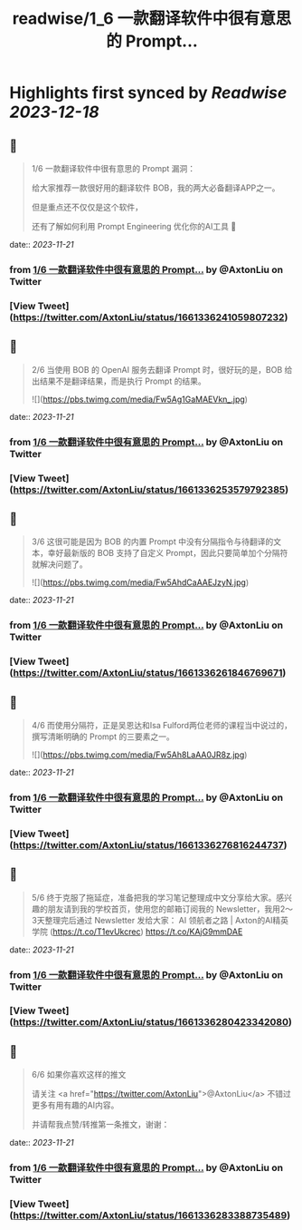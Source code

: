 :PROPERTIES:
:title: readwise/1_6  一款翻译软件中很有意思的 Prompt...
:END:

:PROPERTIES:
:author: [[AxtonLiu on Twitter]]
:full-title: "1/6  一款翻译软件中很有意思的 Prompt..."
:category: [[tweets]]
:url: https://twitter.com/AxtonLiu/status/1661336241059807232
:image-url: https://pbs.twimg.com/profile_images/1240833934142976003/TvIlPgr9.jpg
:END:

* Highlights first synced by [[Readwise]] [[2023-12-18]]
** 📌
#+BEGIN_QUOTE
1/6 
一款翻译软件中很有意思的 Prompt 漏洞：

给大家推荐一款很好用的翻译软件 BOB，我的两大必备翻译APP之一。

但是重点还不仅仅是这个软件，

还有了解如何利用 Prompt Engineering 优化你的AI工具 🧵 
#+END_QUOTE
    date:: [[2023-11-21]]
*** from _1/6  一款翻译软件中很有意思的 Prompt..._ by @AxtonLiu on Twitter
*** [View Tweet](https://twitter.com/AxtonLiu/status/1661336241059807232)
** 📌
#+BEGIN_QUOTE
2/6 当使用 BOB 的 OpenAI 服务去翻译 Prompt 时，很好玩的是，BOB 给出结果不是翻译结果，而是执行 Prompt 的结果。 

![](https://pbs.twimg.com/media/Fw5Ag1GaMAEVkn_.jpg) 
#+END_QUOTE
    date:: [[2023-11-21]]
*** from _1/6  一款翻译软件中很有意思的 Prompt..._ by @AxtonLiu on Twitter
*** [View Tweet](https://twitter.com/AxtonLiu/status/1661336253579792385)
** 📌
#+BEGIN_QUOTE
3/6 这很可能是因为 BOB 的内置 Prompt 中没有分隔指令与待翻译的文本，幸好最新版的 BOB 支持了自定义 Prompt，因此只要简单加个分隔符就解决问题了。 

![](https://pbs.twimg.com/media/Fw5AhdCaAAEJzyN.jpg) 
#+END_QUOTE
    date:: [[2023-11-21]]
*** from _1/6  一款翻译软件中很有意思的 Prompt..._ by @AxtonLiu on Twitter
*** [View Tweet](https://twitter.com/AxtonLiu/status/1661336261846769671)
** 📌
#+BEGIN_QUOTE
4/6 而使用分隔符，正是吴恩达和Isa Fulford两位老师的课程当中说过的，撰写清晰明确的 Prompt 的三要素之一。 

![](https://pbs.twimg.com/media/Fw5Ah8LaAA0JR8z.jpg) 
#+END_QUOTE
    date:: [[2023-11-21]]
*** from _1/6  一款翻译软件中很有意思的 Prompt..._ by @AxtonLiu on Twitter
*** [View Tweet](https://twitter.com/AxtonLiu/status/1661336276816244737)
** 📌
#+BEGIN_QUOTE
5/6 终于克服了拖延症，准备把我的学习笔记整理成中文分享给大家。感兴趣的朋友请到我的学校首页，使用您的邮箱订阅我的 Newsletter，我用2～3天整理完后通过 Newsletter 发给大家：
AI 领航者之路 | Axton的AI精英学院 (https://t.co/T1evUkcrec) https://t.co/KAjG9mmDAE 
#+END_QUOTE
    date:: [[2023-11-21]]
*** from _1/6  一款翻译软件中很有意思的 Prompt..._ by @AxtonLiu on Twitter
*** [View Tweet](https://twitter.com/AxtonLiu/status/1661336280423342080)
** 📌
#+BEGIN_QUOTE
6/6 如果你喜欢这样的推文

请关注 <a href="https://twitter.com/AxtonLiu">@AxtonLiu</a> 不错过更多有用有趣的AI内容。

并请帮我点赞/转推第一条推文，谢谢： 
#+END_QUOTE
    date:: [[2023-11-21]]
*** from _1/6  一款翻译软件中很有意思的 Prompt..._ by @AxtonLiu on Twitter
*** [View Tweet](https://twitter.com/AxtonLiu/status/1661336283388735489)